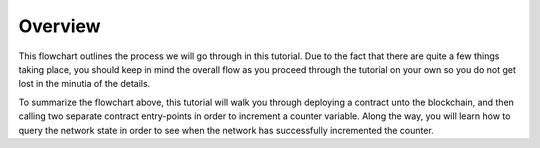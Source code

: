 Overview
============================

.. image:: counter-overview.png

This flowchart outlines the process we will go through in this tutorial. Due to the fact that there are quite a few things taking place, you should keep in mind the overall flow as you proceed through the tutorial on your own so you do not get lost in the minutia of the details.

To summarize the flowchart above, this tutorial will walk you through deploying a contract unto the blockchain, and then calling two separate contract entry-points in order to increment a counter variable. Along the way, you will learn how to query the network state in order to see when the network has successfully incremented the counter.



